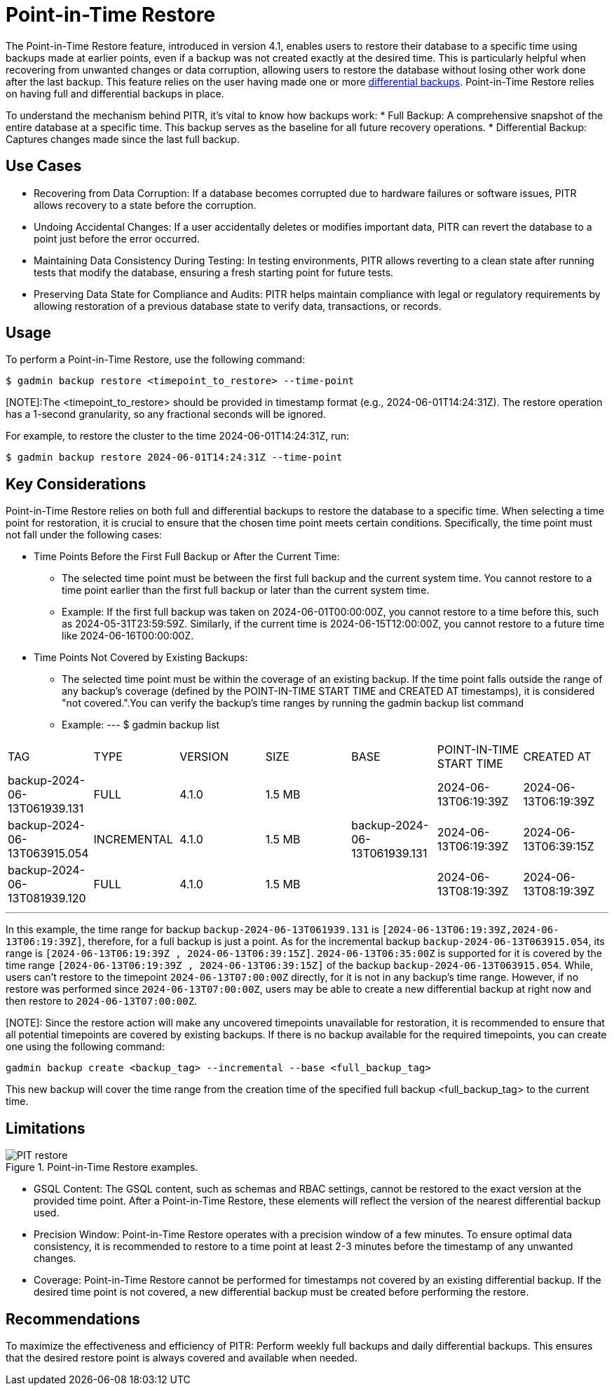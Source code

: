 = Point-in-Time Restore

The Point-in-Time Restore feature, introduced in version 4.1, enables users to restore their database to a specific time using backups made at earlier points, even if a backup was not created exactly at the desired time. This is particularly helpful when recovering from unwanted changes or data corruption, allowing users to restore the database without losing other work done after the last backup.
This feature relies on the user having made one or more xref:tigergraph-server:backup-and-restore:differential-backups.adoc[differential backups].
Point-in-Time Restore relies on having full and differential backups in place.

To understand the mechanism behind PITR, it’s vital to know how backups work:
  * Full Backup: A comprehensive snapshot of the entire database at a specific time. This backup serves as the baseline for all future recovery operations.
  * Differential Backup: Captures changes made since the last full backup.

== Use Cases
* Recovering from Data Corruption: If a database becomes corrupted due to hardware failures or software issues, PITR allows recovery to a state before the corruption.
* Undoing Accidental Changes: If a user accidentally deletes or modifies important data, PITR can revert the database to a point just before the error occurred.
* Maintaining Data Consistency During Testing: In testing environments, PITR allows reverting to a clean state after running tests that modify the database, ensuring a fresh starting point for future tests.
* Preserving Data State for Compliance and Audits: PITR helps maintain compliance with legal or regulatory requirements by allowing restoration of a previous database state to verify data, transactions, or records.

== Usage

To perform a Point-in-Time Restore, use the following command:

[console, gsql]
----
$ gadmin backup restore <timepoint_to_restore> --time-point
----

[NOTE]:The <timepoint_to_restore> should be provided in timestamp format (e.g., 2024-06-01T14:24:31Z). The restore operation has a 1-second granularity, so any fractional seconds will be ignored.

For example, to restore the cluster to the time 2024-06-01T14:24:31Z, run:

[console, gsql]
----
$ gadmin backup restore 2024-06-01T14:24:31Z --time-point
----

== Key Considerations

Point-in-Time Restore relies on both full and differential backups to restore the database to a specific time. When selecting a time point for restoration, it is crucial to ensure that the chosen time point meets certain conditions. Specifically, the time point must not fall under the following cases:

* Time Points Before the First Full Backup or After the Current Time:

- The selected time point must be between the first full backup and the current system time. You cannot restore to a time point earlier than the first full backup or later than the current system time.
- Example:
If the first full backup was taken on 2024-06-01T00:00:00Z, you cannot restore to a time before this, such as 2024-05-31T23:59:59Z. Similarly, if the current time is 2024-06-15T12:00:00Z, you cannot restore to a future time like 2024-06-16T00:00:00Z.

* Time Points Not Covered by Existing Backups:
- The selected time point must be within the coverage of an existing backup. If the time point falls outside the range of any backup's coverage (defined by the POINT-IN-TIME START TIME and CREATED AT timestamps), it is considered "not covered.".You can verify the backup’s time ranges by running the gadmin backup list command
- Example:
[console, gsql]
---
$ gadmin backup list
|================================================================================================================================================
|             TAG              |    TYPE     | VERSION |  SIZE  |             BASE             | POINT-IN-TIME START TIME |      CREATED AT      
| backup-2024-06-13T061939.131 | FULL        | 4.1.0   | 1.5 MB |                              | 2024-06-13T06:19:39Z     | 2024-06-13T06:19:39Z 
| backup-2024-06-13T063915.054 | INCREMENTAL | 4.1.0   | 1.5 MB | backup-2024-06-13T061939.131 | 2024-06-13T06:19:39Z     | 2024-06-13T06:39:15Z 
| backup-2024-06-13T081939.120 | FULL        | 4.1.0   | 1.5 MB |                              | 2024-06-13T08:19:39Z     | 2024-06-13T08:19:39Z 
|================================================================================================================================================
---

In this example, the time range for backup `backup-2024-06-13T061939.131` is `[2024-06-13T06:19:39Z,2024-06-13T06:19:39Z]`, therefore, for a full backup is just a point. As for the incremental backup `backup-2024-06-13T063915.054`, its range is `[2024-06-13T06:19:39Z , 2024-06-13T06:39:15Z]`. `2024-06-13T06:35:00Z` is supported for it is covered by the time range `[2024-06-13T06:19:39Z , 2024-06-13T06:39:15Z]` of the backup `backup-2024-06-13T063915.054`. While, users can’t restore to the timepoint `2024-06-13T07:00:00Z` directly, for it is not in any backup's time range. However, if no restore was performed since `2024-06-13T07:00:00Z`, users may be able to create a new differential backup at right now and then restore to `2024-06-13T07:00:00Z`. 

[NOTE]: Since the restore action will make any uncovered timepoints unavailable for restoration, it is recommended to ensure that all potential timepoints are covered by existing backups. If there is no backup available for the required timepoints, you can create one using the following command:
[console, gsql]
----
gadmin backup create <backup_tag> --incremental --base <full_backup_tag>
----
This new backup will cover the time range from the creation time of the specified full backup <full_backup_tag> to the current time.

== Limitations

.Point-in-Time Restore examples.
image::PIT_restore.png[]

* GSQL Content: The GSQL content, such as schemas and RBAC settings, cannot be restored to the exact version at the provided time point. After a Point-in-Time Restore, these elements will reflect the version of the nearest differential backup used.
* Precision Window: Point-in-Time Restore operates with a precision window of a few minutes. To ensure optimal data consistency, it is recommended to restore to a time point at least 2-3 minutes before the timestamp of any unwanted changes.
* Coverage: Point-in-Time Restore cannot be performed for timestamps not covered by an existing differential backup. If the desired time point is not covered, a new differential backup must be created before performing the restore.

== Recommendations

To maximize the effectiveness and efficiency of PITR: Perform weekly full backups and daily differential backups. This ensures that the desired restore point is always covered and available when needed.




